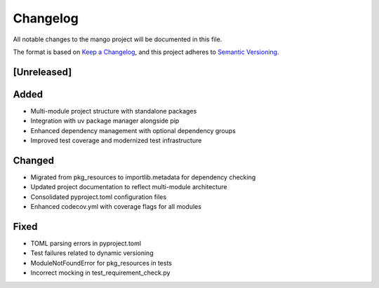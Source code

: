 Changelog
=========

All notable changes to the mango project will be documented in this file.

The format is based on `Keep a Changelog <https://keepachangelog.com/en/1.0.0/>`_,
and this project adheres to `Semantic Versioning <https://semver.org/spec/v2.0.0.html>`_.

[Unreleased]
------------

Added
-----
- Multi-module project structure with standalone packages
- Integration with uv package manager alongside pip
- Enhanced dependency management with optional dependency groups
- Improved test coverage and modernized test infrastructure

Changed
-------
- Migrated from pkg_resources to importlib.metadata for dependency checking
- Updated project documentation to reflect multi-module architecture
- Consolidated pyproject.toml configuration files
- Enhanced codecov.yml with coverage flags for all modules

Fixed
-----
- TOML parsing errors in pyproject.toml
- Test failures related to dynamic versioning
- ModuleNotFoundError for pkg_resources in tests
- Incorrect mocking in test_requirement_check.py

